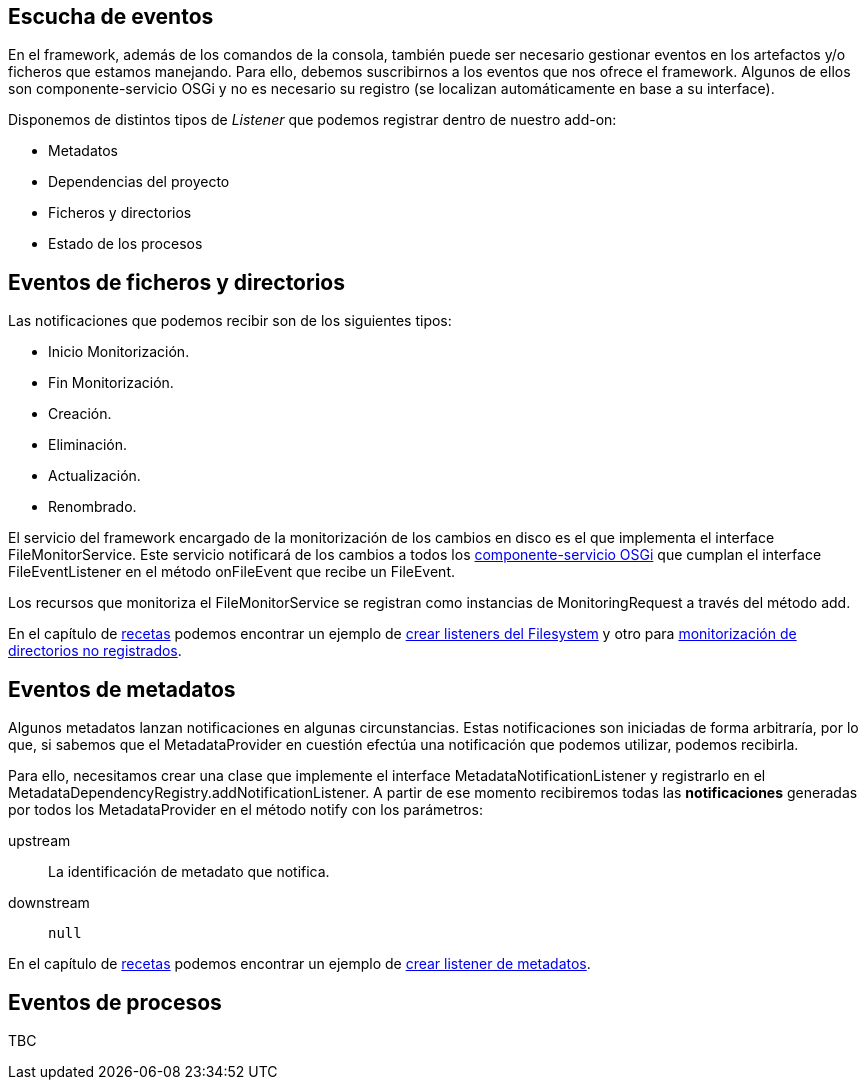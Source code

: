 Escucha de eventos
------------------

En el framework, además de los comandos de la consola, también puede ser
necesario gestionar eventos en los artefactos y/o ficheros que estamos
manejando. Para ello, debemos suscribirnos a los eventos que nos ofrece
el framework. Algunos de ellos son componente-servicio OSGi y no es
necesario su registro (se localizan automáticamente en base a su
interface).

Disponemos de distintos tipos de _Listener_ que podemos registrar dentro
de nuestro add-on:

* Metadatos
* Dependencias del proyecto
* Ficheros y directorios
* Estado de los procesos

Eventos de ficheros y directorios
---------------------------------

Las notificaciones que podemos recibir son de los siguientes tipos:

* Inicio Monitorización.
* Fin Monitorización.
* Creación.
* Eliminación.
* Actualización.
* Renombrado.

El servicio del framework encargado de la monitorización de los cambios
en disco es el que implementa el interface FileMonitorService. Este
servicio notificará de los cambios a todos los
link:#creacion-addon_osgi[componente-servicio OSGi] que cumplan el
interface FileEventListener en el método onFileEvent que recibe un
FileEvent.

Los recursos que monitoriza el FileMonitorService se registran como
instancias de MonitoringRequest a través del método add.

En el capítulo de link:#recetas[recetas] podemos encontrar un ejemplo de
link:#recetas_crear-listener-filesystem[crear listeners del Filesystem]
y otro para
link:#recetas_monitorizacion-directorios-no-registrados[monitorización
de directorios no registrados].

Eventos de metadatos
--------------------

Algunos metadatos lanzan notificaciones en algunas circunstancias. Estas
notificaciones son iniciadas de forma arbitraría, por lo que, si sabemos
que el MetadataProvider en cuestión efectúa una notificación que podemos
utilizar, podemos recibirla.

Para ello, necesitamos crear una clase que implemente el interface
MetadataNotificationListener y registrarlo en el
MetadataDependencyRegistry.addNotificationListener. A partir de ese
momento recibiremos todas las *notificaciones* generadas por todos los
MetadataProvider en el método notify con los parámetros:

upstream::
  La identificación de metadato que notifica.
downstream::
  `null`

En el capítulo de link:#recetas[recetas] podemos encontrar un ejemplo de
link:#recetas_crear-listener-metadatos[crear listener de metadatos].

Eventos de procesos
-------------------

TBC

[Nuevo]
